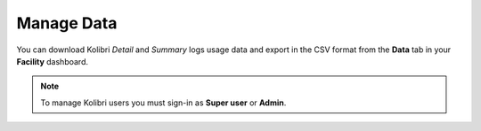 .. _manage_data_ref:

Manage Data
~~~~~~~~~~~

You can download Kolibri *Detail* and *Summary* logs usage data and export in the CSV format from the **Data** tab in your **Facility** dashboard.

.. image:: img/export-usage-data.png
  :alt: options for exporting usage data 

.. note::
  To manage Kolibri users you must sign-in as **Super user** or **Admin**.
